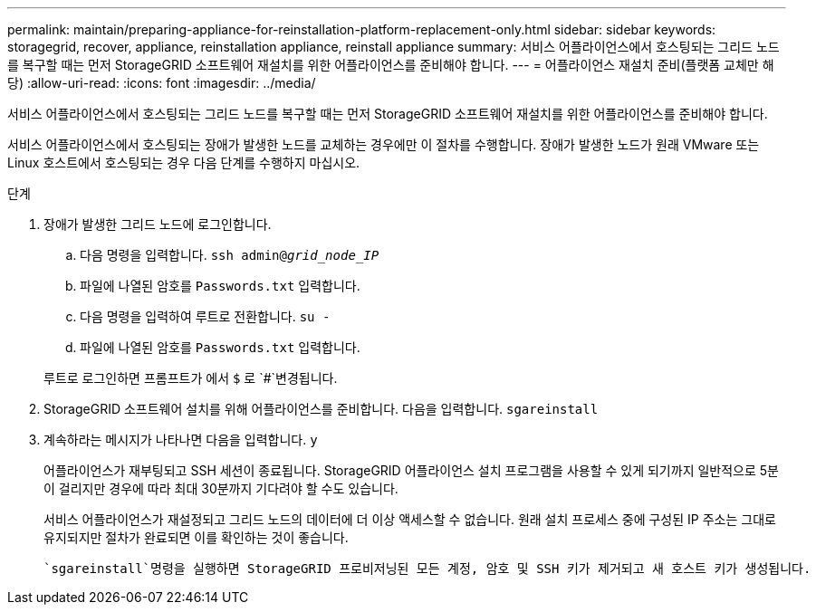---
permalink: maintain/preparing-appliance-for-reinstallation-platform-replacement-only.html 
sidebar: sidebar 
keywords: storagegrid, recover, appliance, reinstallation appliance, reinstall appliance 
summary: 서비스 어플라이언스에서 호스팅되는 그리드 노드를 복구할 때는 먼저 StorageGRID 소프트웨어 재설치를 위한 어플라이언스를 준비해야 합니다. 
---
= 어플라이언스 재설치 준비(플랫폼 교체만 해당)
:allow-uri-read: 
:icons: font
:imagesdir: ../media/


[role="lead"]
서비스 어플라이언스에서 호스팅되는 그리드 노드를 복구할 때는 먼저 StorageGRID 소프트웨어 재설치를 위한 어플라이언스를 준비해야 합니다.

서비스 어플라이언스에서 호스팅되는 장애가 발생한 노드를 교체하는 경우에만 이 절차를 수행합니다. 장애가 발생한 노드가 원래 VMware 또는 Linux 호스트에서 호스팅되는 경우 다음 단계를 수행하지 마십시오.

.단계
. 장애가 발생한 그리드 노드에 로그인합니다.
+
.. 다음 명령을 입력합니다. `ssh admin@_grid_node_IP_`
.. 파일에 나열된 암호를 `Passwords.txt` 입력합니다.
.. 다음 명령을 입력하여 루트로 전환합니다. `su -`
.. 파일에 나열된 암호를 `Passwords.txt` 입력합니다.


+
루트로 로그인하면 프롬프트가 에서 `$` 로 `#`변경됩니다.

. StorageGRID 소프트웨어 설치를 위해 어플라이언스를 준비합니다. 다음을 입력합니다. `sgareinstall`
. 계속하라는 메시지가 나타나면 다음을 입력합니다. `y`
+
어플라이언스가 재부팅되고 SSH 세션이 종료됩니다. StorageGRID 어플라이언스 설치 프로그램을 사용할 수 있게 되기까지 일반적으로 5분이 걸리지만 경우에 따라 최대 30분까지 기다려야 할 수도 있습니다.

+
서비스 어플라이언스가 재설정되고 그리드 노드의 데이터에 더 이상 액세스할 수 없습니다. 원래 설치 프로세스 중에 구성된 IP 주소는 그대로 유지되지만 절차가 완료되면 이를 확인하는 것이 좋습니다.

+
 `sgareinstall`명령을 실행하면 StorageGRID 프로비저닝된 모든 계정, 암호 및 SSH 키가 제거되고 새 호스트 키가 생성됩니다.


